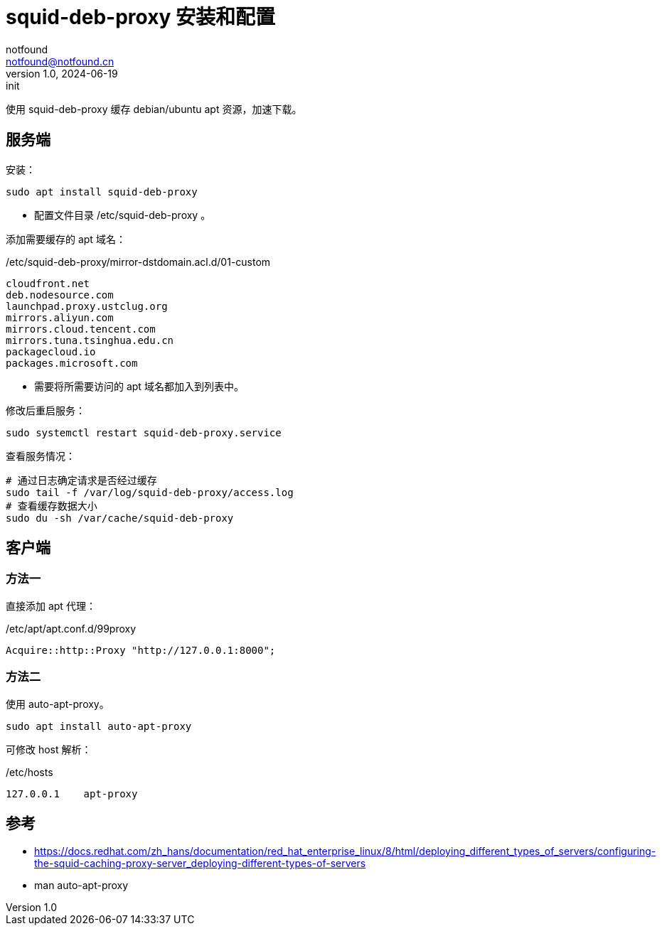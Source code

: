 = squid-deb-proxy 安装和配置
notfound <notfound@notfound.cn>
1.0, 2024-06-19: init

:page-slug: linux-squid-deb-proxy-install
:page-category: linux
:page-tags: linux,,deb,rpm

使用 squid-deb-proxy 缓存 debian/ubuntu apt 资源，加速下载。

== 服务端

安装：

[source,bash]
----
sudo apt install squid-deb-proxy
----
* 配置文件目录 /etc/squid-deb-proxy 。

添加需要缓存的 apt 域名：

./etc/squid-deb-proxy/mirror-dstdomain.acl.d/01-custom
[source,text]
----
cloudfront.net
deb.nodesource.com
launchpad.proxy.ustclug.org
mirrors.aliyun.com
mirrors.cloud.tencent.com
mirrors.tuna.tsinghua.edu.cn
packagecloud.io
packages.microsoft.com
----
* 需要将所需要访问的 apt 域名都加入到列表中。

修改后重启服务：

[source,bash]
----
sudo systemctl restart squid-deb-proxy.service
----

查看服务情况：

[source,bash]
----
# 通过日志确定请求是否经过缓存
sudo tail -f /var/log/squid-deb-proxy/access.log
# 查看缓存数据大小
sudo du -sh /var/cache/squid-deb-proxy
----

== 客户端

=== 方法一

直接添加 apt 代理：

./etc/apt/apt.conf.d/99proxy
[source,text]
----
Acquire::http::Proxy "http://127.0.0.1:8000";
----

=== 方法二

使用 auto-apt-proxy。

[source,bash]
----
sudo apt install auto-apt-proxy
----

可修改 host 解析：

./etc/hosts
[source,bash]
----
127.0.0.1    apt-proxy
----

== 参考

* https://docs.redhat.com/zh_hans/documentation/red_hat_enterprise_linux/8/html/deploying_different_types_of_servers/configuring-the-squid-caching-proxy-server_deploying-different-types-of-servers
* man auto-apt-proxy
